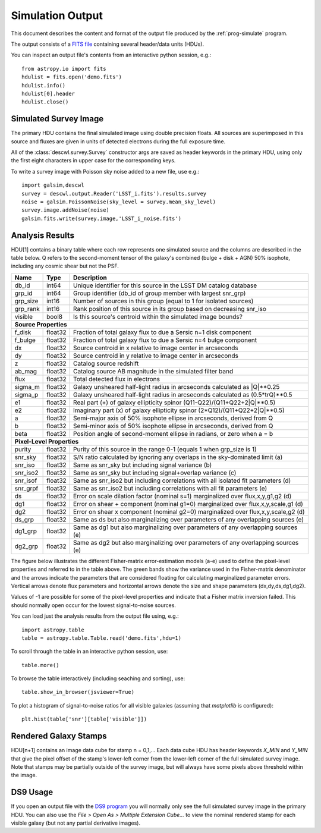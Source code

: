 Simulation Output
=================

This document describes the content and format of the output file produced by the :ref:`prog-simulate` program.

The output consists of a `FITS file <http://fits.gsfc.nasa.gov/fits_primer.html>`_ containing several header/data units (HDUs).

You can inspect an output file's contents from an interactive python session, e.g.::

	from astropy.io import fits
	hdulist = fits.open('demo.fits')
	hdulist.info()
	hdulist[0].header
	hdulist.close()

Simulated Survey Image
----------------------

The primary HDU contains the final simulated image using double precision floats. All sources are superimposed in this source and fluxes are given in units of detected electrons during the full exposure time.

All of the :class:`descwl.survey.Survey` constructor args are saved as header keywords in the primary HDU, using only the first eight characters in upper case for the corresponding keys.

To write a survey image with Poisson sky noise added to a new file, use e.g.::

	import galsim,descwl
	survey = descwl.output.Reader('LSST_i.fits').results.survey
	noise = galsim.PoissonNoise(sky_level = survey.mean_sky_level)
	survey.image.addNoise(noise)
	galsim.fits.write(survey.image,'LSST_i_noise.fits')

.. _analysis-results:

Analysis Results
----------------

HDU[1] contains a binary table where each row represents one simulated source and the columns are described in the table below. Q refers to the second-moment tensor of the galaxy's combined (bulge + disk + AGN) 50% isophote, including any cosmic shear but not the PSF.

======== ======= ====================================================================================
Name     Type    Description
======== ======= ====================================================================================
db_id    int64   Unique identifier for this source in the LSST DM catalog database
grp_id   int64   Group identifier (db_id of group member with largest snr_grp)
grp_size int16   Number of sources in this group (equal to 1 for isolated sources)
grp_rank int16   Rank position of this source in its group based on decreasing snr_iso
visible  bool8   Is this source's centroid within the simulated image bounds?
-------- ------- ------------------------------------------------------------------------------------
**Source Properties**
-----------------------------------------------------------------------------------------------------
f_disk   float32 Fraction of total galaxy flux to due a Sersic n=1 disk component
f_bulge  float32 Fraction of total galaxy flux to due a Sersic n=4 bulge component
dx       float32 Source centroid in x relative to image center in arcseconds
dy       float32 Source centroid in y relative to image center in arcseconds
z        float32 Catalog source redshift
ab_mag   float32 Catalog source AB magnitude in the simulated filter band
flux     float32 Total detected flux in electrons
sigma_m  float32 Galaxy unsheared half-light radius in arcseconds calculated as \|Q\|**0.25
sigma_p  float32 Galaxy unsheared half-light radius in arcseconds calculated as (0.5*trQ)**0.5
e1       float32 Real part (+) of galaxy ellipticity spinor (Q11-Q22)/(Q11+Q22+2\|Q\|**0.5)
e2       float32 Imaginary part (x) of galaxy ellipticity spinor (2*Q12)/(Q11+Q22+2\|Q\|**0.5)
a        float32 Semi-major axis of 50% isophote ellipse in arcseconds, derived from Q
b        float32 Semi-minor axis of 50% isophote ellipse in arcseconds, derived from Q
beta     float32 Position angle of second-moment ellipse in radians, or zero when a = b
-------- ------- ------------------------------------------------------------------------------------
**Pixel-Level Properties**
-----------------------------------------------------------------------------------------------------
purity   float32 Purity of this source in the range 0-1 (equals 1 when grp_size is 1)
snr_sky  float32 S/N ratio calculated by ignoring any overlaps in the sky-dominated limit (a)
snr_iso  float32 Same as snr_sky but including signal variance (b)
snr_iso2 float32 Same as snr_sky but including signal+overlap variance (c)
snr_isof float32 Same as snr_iso2 but including correlations with all isolated fit parameters (d)
snr_grpf float32 Same as snr_iso2 but including correlations with all fit parameters (e)
ds       float32 Error on scale dilation factor (nominal s=1) marginalized over flux,x,y,g1,g2 (d)
dg1      float32 Error on shear + component (nominal g1=0) marginalized over flux,x,y,scale,g1 (d)
dg2      float32 Error on shear x component (nominal g2=0) marginalized over flux,x,y,scale,g2 (d)
ds_grp   float32 Same as ds but also marginalizing over parameters of any overlapping sources (e)
dg1_grp  float32 Same as dg1 but also marginalizing over parameters of any overlapping sources (e)
dg2_grp  float32 Same as dg2 but also marginalizing over parameters of any overlapping sources (e)
======== ======= ====================================================================================

The figure below illustrates the different Fisher-matrix error-estimation models (a-e) used to define the pixel-level properties and referred to in the table above. The green bands show the variance used in the Fisher-matrix denominator and the arrows indicate the parameters that are considered floating for calculating marginalized parameter errors. Vertical arrows denote flux parameters and horizontal arrows denote the size and shape parameters (dx,dy,ds,dg1,dg2).

.. image:: img/error_models.*

Values of -1 are possible for some of the pixel-level properties and indicate that a Fisher matrix inversion failed. This should normally open occur for the lowest signal-to-noise sources.

You can load just the analysis results from the output file using, e.g.::

	import astropy.table
	table = astropy.table.Table.read('demo.fits',hdu=1)

To scroll through the table in an interactive python session, use::

	table.more()

To browse the table interactively (including seaching and sorting), use::

	table.show_in_browser(jsviewer=True)

To plot a histogram of signal-to-noise ratios for all visible galaxies (assuming that `matplotlib` is configured)::

	plt.hist(table['snr'][table['visible']])

Rendered Galaxy Stamps
----------------------

HDU[n+1] contains an image data cube for stamp n = 0,1,...  Each data cube HDU has header keywords `X_MIN` and `Y_MIN` that give the pixel offset of the stamp's lower-left corner from the lower-left corner of the full simulated survey image. Note that stamps may be partially outside of the survey image, but will always have some pixels above threshold within the image.

DS9 Usage
---------

If you open an output file with the `DS9 program <...>`_ you will normally only see the full simulated survey image in the primary HDU.  You can also use the `File > Open As > Multiple Extension Cube...` to view the nominal rendered stamp for each visible galaxy (but not any partial derivative images).
